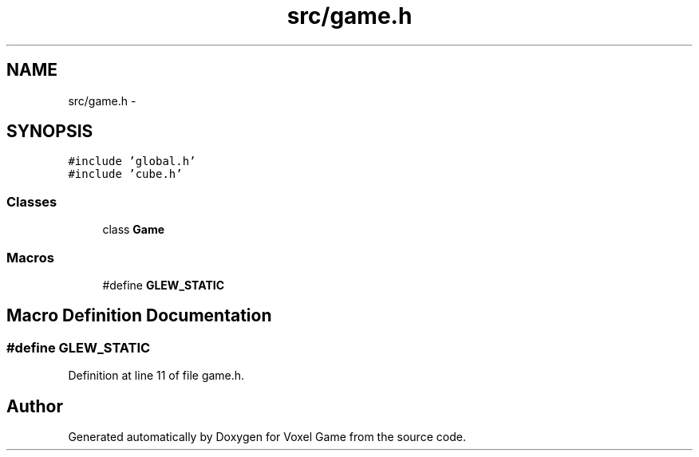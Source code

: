 .TH "src/game.h" 3 "Thu Jan 8 2015" "Version v0.1" "Voxel Game" \" -*- nroff -*-
.ad l
.nh
.SH NAME
src/game.h \- 
.SH SYNOPSIS
.br
.PP
\fC#include 'global\&.h'\fP
.br
\fC#include 'cube\&.h'\fP
.br

.SS "Classes"

.in +1c
.ti -1c
.RI "class \fBGame\fP"
.br
.in -1c
.SS "Macros"

.in +1c
.ti -1c
.RI "#define \fBGLEW_STATIC\fP"
.br
.in -1c
.SH "Macro Definition Documentation"
.PP 
.SS "#define GLEW_STATIC"

.PP
Definition at line 11 of file game\&.h\&.
.SH "Author"
.PP 
Generated automatically by Doxygen for Voxel Game from the source code\&.

